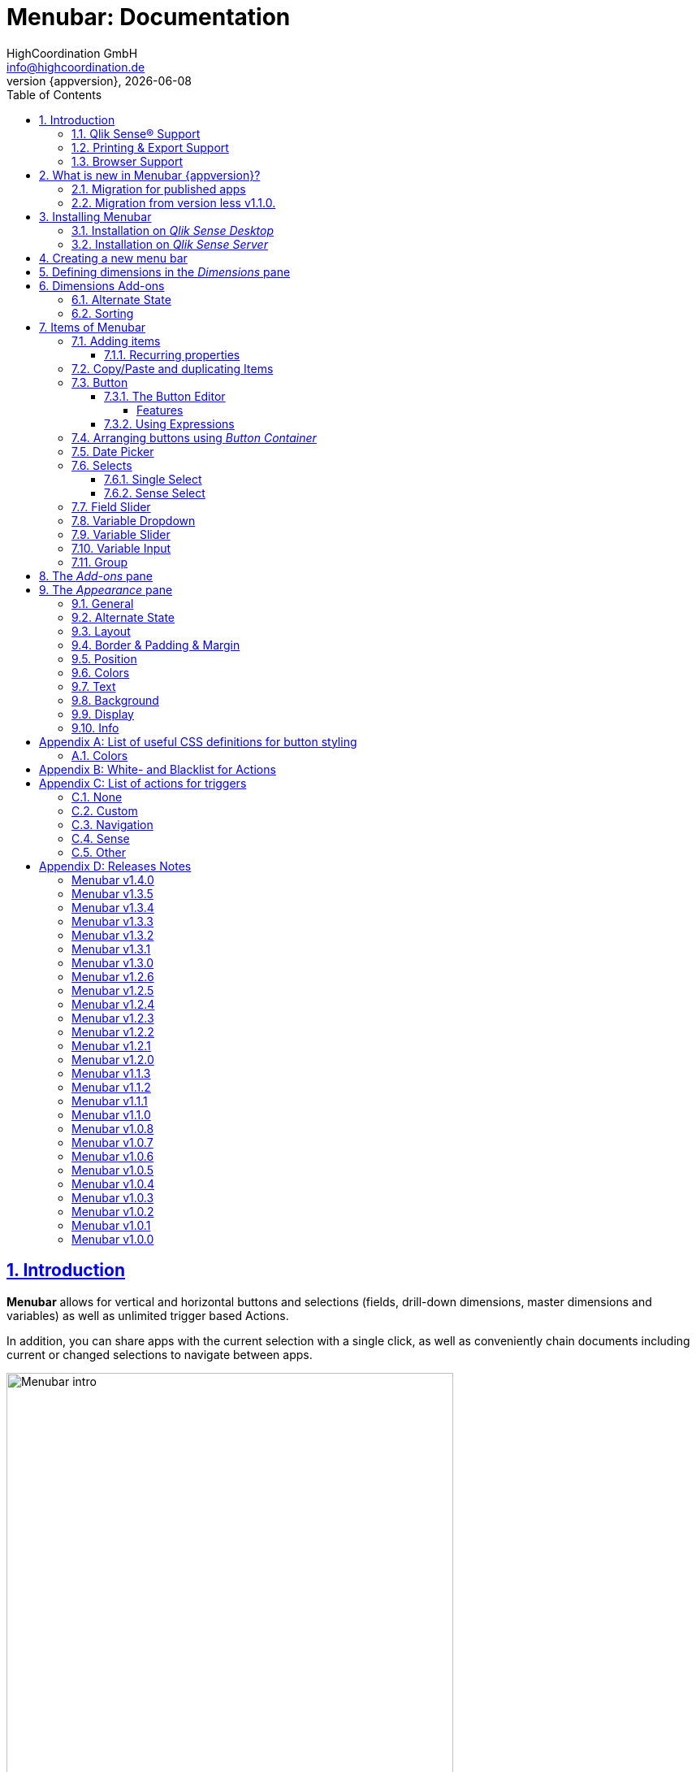 = {menubar}: Documentation
:author:    HighCoordination GmbH
:email:     info@highcoordination.de
:revnumber: {appversion}
:revdate:   {docdate}
:menubar:    Menubar
:title-logo-image: image:wortbildmarke.png[Logo,400]
// :title-page-background-image: image:background.jpg[]
:tbd:       Yet to be done.
:imagesdir: img
:icons: font
:toc: left
:toclevels: 4
:idprefix:
:sectlinks:
:sectanchors:
:sectnums:
:sectnumlevels: 3


// :numbered!:
// [abstract]
// {menubar} is a Qlik Sense extension providing a customziable menu bar to interact with. This guide covers installation of the extension, creation of simple menu bars and settings of {menubar}'s items.
<<<
<<<
:numbered:
== Introduction
**{menubar}** allows for vertical and horizontal buttons and selections
(fields, drill-down dimensions, master dimensions and variables) as well as unlimited trigger based Actions.

In addition, you can share apps with the current selection with a single click, as well as conveniently chain
documents including current or changed selections to navigate between apps.

.Qlik Sense showing a sheet in edit mode with a {menubar} (left) next to trueChart (center) with the menu bar's options in the properties panel (right).

image::tcmenu-intro.png[{menubar} intro, 550]

=== Qlik Sense® Support
Menubar supports Qlik Sense® from version 3.0.0 up to currently latest version November 2018 including
exporting and story mode capability.

[options="header"]
|===
13+^| Menubar
2+| | *v1.0.0-v1.0.4* | *v1.0.5-v1.0.6* | *v1.0.7* | *v1.0.8* | *v1.1.x* (Sense Export & expression migration needed!) | *v1.2.x* | *v1.3.0* | *v1.3.1* | *v1.3.2-v1.3.3* (incl. Support of nPrinting from June 2018) | *v1.3.4-v1.3.5* | *v1.4.x*
.10+| *Qlik Sense* | < June 2017 | x | x | x | x | x | x | x | x | x | x | x
| June 2017 | | x | x | x | x | x | x | x | x | x | x
| September 2017 | | | x | x | x | x | x | x | x | x | x
| November 2017 | | | | x | x | x | x | x | x | x | x
| February 2018 | | | | | | x | x | x | x | x | x
| April 2018 | | | | | | x | x | x | x | x | x
| June 2018 | | | | | | | | x | x | x | x
| September 2018 | | | | | | | | x | x | x | x
| November 2018 | | | | | | | | | | x | x
| February 2019 | | | | | | | | | | | x
|===

=== Printing & Export Support
The Menubar fully supports nPrinting from version June 2018.

The Menubar also fully supports with external partner solution Mail&Deploy.
For more information on the Mail&Deploy export solution, click here: http://www.mail-and-deploy.com.

=== Browser Support
At present Menubar supports the browsers listed below:

* Microsoft Internet Explorer 11
* Microsoft Edge (lastest version - v41, at the time of writing)
* Mozilla Firefox (latest version – v63, at the time of writing)
* Google Chrome (latest version – v70, at the time of writing)
* iOS 10.3.2 or later
** We recommend upgrading to iOS 11.2.2 or later.

[#whats_new]
== What is new in {menubar} {appversion}?

With version 1.4.0 of the {menubar} comes a bunch of new features. Here is a short introduction to the main features of this release.

New name and logo::
With version 1.4.0 the extension got renamed and is now called Menubar. With the new name the Menubar also got a brand new logo.

.New Menubar logo.
image::menubar-logo.png[]

Field Slider::
The _Field Slider_ allows to select values of a dimension with a slider component.

.Field Slider examples.
image::field-slider-examples.png[field-slider-examples]

Dynamic font sizing::
The option to set the font size dynamically allows for responsive font sizing depending on the width of the extension object.

Hide elements in Sense mobile view::
Now you can hide {menubar} elements when Qlik Sense is in mobile mode. Just activate the checkbox in the property panel and the element is not active in
 Sense mobile mode. Inactive elements dont trigger any actions or behaviors such as the default selections.

Individual colors for all elements::
Individual colors can be defined for every element of the {menubar}. There is no limitation on what you want to style. Even the funkiest {menubar}s can now be
designed.

.Individual Colors.
image::whats-new-colors.png[]

Option to style sheet background::
The option to style the sheet background allows you to style the Sense sheet background with an
image, color or both. This also works in storymode if a {menubar} elements is placed on the slide and has an active background styling.

.Sheet with Background styling.
image::whats-new-background.png[]

*For more information about the changes in this version, refer to the chapter <<release_notes_latest_version>>*

[CAUTION]
An upgrade from version less than v1.1.0 to the current version may require an migration. If this migration is not done
carefully, apps may break. The procedure is described in detail in <<migration_older_110>>.

=== Migration for published apps
In the context of new versions, necessary adjustments within the apps are usually carried out automatically during
loading. This is transparent for the users. An indication of this are corresponding logging entries in the development
console of the browser.

Since changes to published apps cannot be saved, these automatic changes must be made at every load, which can have a
negative effect on the loading speed of the visualization.

To avoid permanent migrations of the apps, we therefore recommend opening the corresponding apps as soon as possible
in an unpublished mode, so that migration is then performed once and the changes are saved automatically. These apps
should then be published again.


[#migration_older_110]
=== Migration from version less v1.1.0.

With the release of version v1.1.0 we introduced the support of master and dynamic dimensions.
To use this feature, you have to be sure that all expressions
correspond to the expression syntax known from _Qlik Sense_, which means:

* No `'` or `"` before and after field or dimension names
* Expressions should begin with `=`
* Correct spelling (upper-/lowercase) of field or dimension names

After updating, {menubar} will guide you through this process.
At first, navigate to the sheets where you use {menubar}.
Now, it will automaticly check if you use expressions somewhere.
If so, you will see the dialog below. Please make sure that all expressions comply with the above mentioned specifications.
Once you have done this, you can confirm by clicking on the appropriate button.
Only when all expressions have been confirmed, you are able to save the changes and close the dialog.

.The dialog that leads you trough the migration process
image::version1_1-migration-dialog.png[migration dialog, 320]

[discrete]
===== Automatic migration for published apps in production

Changes to a published app cannot be persisted. So it is necessary to perform the migration in another way:

.Process to migrate published apps
image::migration-procedure.png[migration procedure, 670]

1. Install the new {menubar} version in your testing environment.
2. Now open all relevant apps. Check and confirm all expressions. But you will not be able to perform the save operation.
3. Unzip the `menubar.zip` and copy the content of all apps from the _Config settings_ dialog in between the curly brackets at _expressionMigration_.
   Make sure that the existing format is maintained.
4. Finally, zip the complete `menubar` directory and upload the ZIP file to the _Qlik Management Console_ on the production environment.
   For all expressions in the config file you will not be asked to reconfirm them.

[CAUTION]
====
When you are using {menubar} in a publicated app or in mutiple apps with the same expressions, we recommend to update the `config.js`.
The advantage of this variant is that expressions added in the config file do not have to be reconfirmed.

[underline]#For published apps, this is the only way to persist changes on the expressions.#
====

[CAUTION]
An update to the latest version of the {menubar} without prior adjustment of the dimension expressions
leads to incorrect evaluation of the dimensions and therefore corrupt published apps!

.The _Config settings_ dialog
image::migration-config-settings.png[migration config settings dialog, 320]
<<<
== Installing {menubar}

=== Installation on _Qlik Sense Desktop_

To install {menubar} for _Qlik Sense Desktop_, you just have to put the contents of the {menubar} ZIP file into the directory `%USERPROFILE%\Documents\Qlik\Sense\Extensions`.

=== Installation on _Qlik Sense Server_

To install {menubar} for _Qlik Sense Server_, go into the _Qlik Sense Management Console_ (QMC) and navigate to _Extensions_ via the sidebar. Then click on the _Import_ button which opens the _Import extension file_ dialog where you can browse and import the {menubar} ZIP file.

.Importing the extension ZIP file in the QMC.
image::qmc-import.png[qmc-import]

<<<
== Creating a new menu bar

After installing {menubar} you can add a new menu bar to your sheet in _Edit mode_ by dragging the entry from the extension sidebar into your sheet. You can add as many menus to your sheet as you need and each can be set up differently.

[[new-menu]]
.A new empty menu bar
image::new-menu.png[new-menu,200]

{menubar} features six panes in the properties panel -- _Dimensions_, _Dimensions Add-ons_, _Items_, _Add-ons_, _Appearance_ and _Info_ -- which are covered in
 the
following sections.

<<<
== Defining dimensions in the _Dimensions_ pane

The _Dimensions_ pane is used to define all the dimensions needed for the _Select_ items of {menubar}.

Dimensions can be added in the way known from Qlik Sense. The dimension’s name is subsequently used as the Dimension Title. This value is only for usage in {menubar} and can be changed if desired.

.Adding a new dimension to the menu.
image::adding-dimensions.png[adding-dimensions, 250]

The dimensions defined here can be later used in the _Single Select_ or _Sense Select_ items.

.Using the predefined dimensions in a Single Select.
image::dimensions-select.png[adding-dimensions]

== Dimensions Add-ons
A corresponding entry can be found within this area for each dimension created. Further definitions for these dimensions can be made here. Currently, alternative statuses can be adjusted and sorting settings made here.

=== Alternate State

Every Dimension can have a different selection state also called alternate state. The alternate state is defined above the sort settngs in the _Dimension
Settings_ menu.

The available states are defined in the appearance section of the property panel or the master item settings in _Sense_ versions later than November 2018.

The standard usecase of alternate state is to use the same dimension multiple times with different states in a menubar. By default the menubar is not able to
 work with the same dimension multiple times. Please look at the Dimension calculation section
for more information on using the same dimension mutiple times in the menubar.

.Dimension Add-on stettings to change the alternate state for one dimension
image::alternate-state-settings-dimensions.png[dimension-add-on-stettings]

=== Sorting

The sorting of dimensions can be edited in the _Dimensions Add-ons_ pane.

The sort order can be set to _Automatic_ or _User Defined_. When the latter is chosen, you can set your desired sorting order which can be one or multiple of:

Load Order:: This is the original order of the records in the data source.
Selection State:: Shows the currently selected values first. For _Sense Selects_ this is the default.
Frequency:: Sorts the values by the frequency of occurrence.
Numeric:: Sorts the values numerically.
Alphabet:: Sorts the values alphabetically.
Expression:: Use a custom expression to control sorting.

.User-defined sorting options for dimensions
image::dimensions-sorting.png[dimensions-sorting,200]

<<<
== Items of {menubar}

=== Adding items

{menubar} features ten different item types:

 * <<Button>>
 * <<button_container>>
 * <<Date Picker>>
 * <<Single Select>>
 * <<Sense Select>>
 * <<Field Slider>>
 * <<Variable Dropdown>>
 * <<Variable Slider>>
 * <<Variable Input>>
 * <<Group>>

To create a new item, open _Items_ in the properties panel and click on _Add Items_. This will create a new _Button Container_ including a new button called _My Button_ by default. The item type can be changed by clicking on the _Type_ drop-down list, which gives you the selection between the different types mentioned above.

.Adding items
image::add-item.png[add-item,200]

.Initial items
image::initial-items.png[initial-items,200]

The first thing you want to do every time you create a new item is giving them distinctive names in the properties panel by using the field _Name (only Property Panel)_. This will help you to identify your items in the properties panel when the configuration of your menu bar grows larger.

==== Recurring properties

There are some properties that {menubar}'s items have in common. These are:

|====
| Duplicate, Copy/Paste | Actions to duplicate, copy and paste current element. Please read for further explanations
in the following chapter <<Copy/Paste and duplicating Items>>.
| Type | Specifies the item type for current element. Available types are:
_Button_, _Button Container_, _Date Picker_, _Single Select_, _Sense Select_, _Field Slider_, _Variable Dropdown_, _Variable Slider_, _Variable Input_, _Group_.
| Name (only Property Panel) | This is the name of the item used in the property panel.
| Show condition | This element will only be shown if this condition evaluates to true.
| Show on mobile | By default, this element will be shown when qlik sense is in mobile mode. If the checkbox is not checked the element is not visible or
evaluated in the qlik sense mobile mode.
| Use Custom Size | By default,  the item spans over the entire available area. Set this to _Custom_ to define a custom height or width depending on the menu's orientation.
| Text Layout | Can be set to _Single_ for a single line or _Multi_ for a multi-line to show a selection in a _Select_ item.
| Label: Alignment horizontal | Sets the horizontal alignment of the item's label.
| Label: Alignment Vertical | Sets the vertical alignment of the item's label.
| Selection Label | For selectable items sets the preferred label of the selection displayed on the item.
| Icon | Many item labels can have icons you can select from a list.
| Tooltip | The tooltip's text to appear when the user hovers over the item.
| Individual Colors | Every item can define a set of individual colors to create specific designs in your menubar.
|====

=== Copy/Paste and duplicating Items

For easy editing of the {menubar} Copy/Paste and Duplicating items offers a fast way to create a {menubar}. Once
you have one item defined Copy/Paste and Duplicating allows you to easily create other items with the exact same
definition.

.From left to right: _duplicate_, _copy_, _paste_ button.
image::copypaste.png[copypaste, 200]

You can either duplicate an item to create an exact copy of the item in the current element.
Or you can copy an item and paste it later to replace any item you want.

Furthermore, this function can be used to paste a previously copied element on an element of another {menubar} object and
thus to transfer definitions from one {menubar} object to another one.

=== Button

_Buttons_ are grouped by states that are defined by conditional expressions. This allows you to use different settings for the button depending on which of the given conditions is true.

.Default properties of a newly created button with one state. Additional states can be created by clicking on Add State.
image::default-button.png[default-button]

NOTE: If more than one condition returns `true` at the same time the first (i.e. uppermost) state will be chosen.

TIP: If you don't need your button to act differently on given conditions just use a single state with the condition `='true'` which is also the default when creating a new button.

==== The Button Editor

The _Button Editor_ is a powerful tool for setting both a button's appearance and its behavior, i.e. the action triggered when the button is pressed. It will be opened when you click on _State Settings_ in one of the button's states.

===== Features

The settings are divided into five categories (General, Layout, Style, Color and Actions) covered in the following sections.

====== General

The _General_ tab features five options:

.Type
The _Type_ list gives you a selection of various predefined button appearances, all of which can be fine-tuned in the adjacent tabs. Apart from that, you can choose between _simple_, _image_, and _custom_ in the _General_ section. The latter two of which can be used to create an image-based or custom-CSS-based button respectively.

.State
The _State_ list is a sub-list of the _Type_ list and covers the _normal_, _active_ and _disabled_ state of the previously chosen type.

.Icon
Using the _Icon_ option you can define an additional icon for the button out of the Font Awesome or Qlik Sense icon repository.

.Text
The _Text_ field is the text used as the label on the button.

.Tooltip
With the _Tooltip_ option, you can define the text shown when the user hovers over the button.

[TIP]
Help other users to understand your button's effect by describing it in the tooltip.

.The Button Editor showing the first tab (General).
image::button-general.png[button-general]

.Image
If you've chosen the _image_ type you can additionally define an _Image url_, the _Position_, and _Size_ of your background image in the _Image_ section.

.The Button Editor as Image type with specific input elements.
image::image-button-editor.png[image-button-editor]

To be able to display images with an image button, these images must first be saved (uploaded) to the trueChart Image Library and selected from there. All images of the trueChart Image Library are stored within the Sense app and are automatically available in duplicated and exported apps.

[CAUTION]
The trueChart Image Library could not changed in published apps since theese are read only in Sense. Existiing images still could be reused.

.The trueChart Image Libary dialog to import, export, insert, rename and delete images.
image::trueChart-media-library.png[trueChart-media-library]

The _trueChart Image Library_ offers the possibility to import images from
different sources, so you can upload one or more files directly or via a URL.
To use images from the Qlik Sense media library, it is necessary to manually store
the URL of the individual images as image URL in the button or to import them into
the _trueChart Image Library_ using the URL import function.

Other features available in the trueChart Image Library are: Rename, Replace / Update, Delete.
The image download is not supported in ie11.

[CAUTION]
Since the contents of the image library are saved globally in an app, they can not be copied to an other app when copying an extension object.
The recommended way to do this is: first export the necessary images in the source app and then import them again into the target mage library. Since the used image has the same names, these images then will be displayed correctly in the copied objects.

.Custom css
If you've chosen the _custom_ type you can define your own CSS rules on the button, giving you the maximal flexibility for the button's appearance.

====== Layout

The _Layout_ tab is for defining the metrics of the button. You can set...

.Dimension
In the _Dimension_ section, you can set the width and height of the button inside its boundaries. This is set to `100%` by default but can be set to any value using CSS units or `auto` to make the button as large as its contents demands.

.Position
In the _Position_ section, you can set the horizontal and vertical alignment of the button inside its boundaries, which is only effective if the respective width or height is set to a value other than `100%`.

.Content alignment
In the _Content alignment_ section, you can define the alignment of the button's text and the icon. The _Text_ alignment is only effective for multiple lines of text on the button.

.Content position
In the _Content position_ section, you can set the horizontal and vertical alignment of the content itself (i.e. the text and the icon together). This is only effective if the respective width or height of the button is not set to `auto`.

.Padding
With the _Padding_ setting, you can disable a predefined padding by choosing _Off_ or override the default padding by choosing _On_ which allows you to set the values in CSS `padding` syntax.

.Margin
With the _Margin_ setting, you can disable a predefined margin by choosing _Off_ or override the default margin by choosing _On_ which allows you to set the values in CSS `margin` syntax.

.An example showing the different layout settings and its effects on the button's appearance.
image::button-layout.png[button-layout]

====== Style

In the _Style_ tab, you can set the visual appearance of the button's content including:

.Font settings
In the _Font_ section, you can set the font properties, i.e. _Family_, _Weight_, _Style_, and _Size_.
For _Size_ we suggest you use *px*, *em* or *%* as the unit of measurement. If you use units like *vw* and *vh* you may have problems with the export function
of Sense.


.Icon size
Icons have a fixed size, but you can change the scaling in the _Icon_ section using the _Size_ slider to choose between 1x, 1.5x, 2x, 3x, 4x or 5x.

.Background repetition
If you defined a background on your button you can control how the background is repeated with the _Repeat_ setting in the _Background_ section.

.Border
With the _Border_ setting, you can disable a predefined border by choosing _Off_ or override the default border by choosing _On_ which allows you to set the border's color, radius, width, and style. The radius is given in CSS `border-radius` syntax.

.Shadow
The same applies for the button's shadow in the _Shadow_ section. By using _On_ you can define a custom border according to the CSS `box-shadow` syntax: +
`none|_h-shadow v-shadow blur spread color_ |inset|initial|inherit`.

.An example showing the different style settings and its effects on the button's appearance.
image::button-style.png[button-style]

====== Color

The _Color_ tab is used to set the colors for the _normal_ and _hover_ state of the button. This overrides the colors you've set in the _Colors_ section of the _Appearance_ pane and those given by the button type in the _General_ tab of the _Button Editor_. For a detailed list of accepted color expressions, refer to Appendix A.1.

.An example showing the different color settings and its effects on the button's appearance with the button in the hover state.
image::button-color-hover.png[button-style]

====== Actions

In the _Actions_ tab, you can define triggers, that is the actions to take effect when a certain event on the button is triggered.

Possible events to attach actions are:

On click:: Triggered when the user clicks the button.

[CAUTION]
Buttons without triggers and actions, for example, when used as text or image placeholders, do not apply hover effects. In order to achieve this behavior, all triggers must be removed via the delete icon.

Before navigation:: Triggered when the sheet is closed or changed.
On load:: Triggered when the element loads. This can be used to define initial actions like making selections.

[CAUTION]
To avoid critical actions being scattered all over other different items, _On load_ actions like those for initial selections should be defined on a designated element (such as an otherwise non-functional button that serves to show the company's logo).

On selection:: Triggered when the button is selected.
Custom:: Define your own event you can give a custom name. This can be used by involving `HiCo.performCustomTrigger("_triggername_", "_triggerdata_")` in a custom action.

For every event, you can define one or multiple actions, such as _Go to sheet_ to change the view to a different sheet or _Select match_ to alter the current selection.

A full list of provided actions can be found in Appendix B.

.This example establishes an action that sets the City field to New York for the current selection on click of the button.
image::button-action.png[button-action]

====== Execution Order

Actions of a specific trigger are executed in the order they are defined (from top to bottom) without explicitly waiting for each other to be finished before executing the next one. In case of asynchronous calls this may lead to a different execution order.

For most actions (like selecting fields, setting variables, etc.) this is the best option, because they will be performed as fast as possible. This leads to less requests to the "Qlik Sense Engine" and results in better performance/stability.

For use cases were the execution order is important, every action can be defined as "sequential" where the execution order will then be respected, by executing them one by one.

==== Using Expressions

Apart from static values, every input box that features Qlik Sense's _fx_ icon also accepts Sense expressions.

[[button_container,Button Container]]
=== Arranging buttons using _Button Container_

The _Button Container_ is an item to group multiple buttons together while inverting the orientation. That means, if your menu is oriented vertically, the buttons in the container will be arranged horizontally and vice verse.

.Button Container Settings.
image::button-container-settings.png[]

Each button of the container has the option to disable the border. This allows creating individual borders through the button settings.

.A vertically and horizontally arranged menu bar, each featuring two plain buttons and another two buttons in a Button Container in between.
image::ver-hor-menu.png[ver-hor-menu,800]

=== Date Picker

The _Date Picker_ allows selecting single dates, multiple dates and date ranges for sense fields. With the support of dynamic date formats the _Date Picker_
can select almost every possible date.

.Date Picker Element in Property Panel.
image::datepicker-config.png[datepicker-config]

The _Date Picker_ uses the default general settings. The only difference is that the selection label positioning is only available for single and multi _Date Picker_. In the appearance section you can customize the colors used in the _Date Picker_.

<<<

Specific settings for the _Date Picker_ are at the bottom of the properties for the element.

The _Date Picker_ supports three different types:

 * Single only allows one selected date.
 * Multi allows multiple dates to be selected.
 * Range selects a range of dates after picking a start and end date.

Defining a date format is required and the format needs to match the selected dimension. The standard format uses the format from the app settings.
When Setting the format to custom it is possible to define other formats. Valid formats include MM/YYYY, DD/YYYY, D/M/YYYY.

Depending on the format the _Date Picker_ will only show certain Elements. When defining the format DD/MM/YYYY the datepicker will show a Daypicker. The format
MM/YYYY only uses months and years therefore the _Date Picker_ will only show months and years.

The default value is the value that is always selected if nothing else is selected. With the calendar symbol you can open a _Date Picker_ and choose a date
there or you can enter a Sense expression.

Predefines are specific date ranges. There are several default ranges but you can also define custom ranges.

.Predefines Options.
image::datepicker-predefines.png[datepicker-predefines]

Range Date Picker::
The range _Date Picker_ allows selecting a start and end date. The start date is on the left and the end date is on the right. On the far right are
the predefines. On a mobile device the predefines are located in in the header instead. The header also has inputs for the start and end date.

.Range Date Picker.
image::datepicker-range.png[datepicker-range]

Single and Multi Date Picker::
The single _Date Picker_ consists of just one date element and the close and ok button.
It only allows one selection and will remove all other selections beside the clicked date.
Multi _Date Picker_ allows multiple selected dates.

.Single Date Picker.
image::datepicker-single.png[datepicker-single]

Colors::
To show different states of the dates the _Date Picker_ uses several default colors.

 * Dark grey: out of allowed range
 * Green: currently selected in Sense
 * Orange: start or end date
 * Light orange: date between start and end date

All date picker related colors can be configured in general for all date picker elements in the <<Colors>> section.

=== Selects

_Selects_ are drop-down lists that can be prefilled with existing data from previously defined dimensions. {menubar} offers two different types of selects, explained in the following sections.

==== Single Select

A _Single Select_ is a drop-down list that allows the user to make selections for *one* dimension defined in the _Dimension_ input box.

.Examples for a Single Select when using dimension without drilldown (left) and with drilldown-dimensions (right)
image::comparison-single-select-with-drilldowns.png[single-select, 450]

The element can have a custom icon defined via the _Icon_ list and label using the _Label_ input box. The latter can be arranged by using the label alignment options for horizontal and vertical alignment (_Label: Alignment Horizontal_ and _Label: Alignment Vertical_).

The _Text Layout_ option can be set to either _Single_ or _Multi_ which switches between a single-line and multi-line arrangement of label and selection label.

The allow deselect function enables the single select to clear the selection of the dimension by clicking the selected element again.

The _Single Select_ item also allows to set a _Default Value_ from a fixed string or a evaluated expression. This value is automatically set when opening or changing to the sheet and can be changed afterwards but ensures that the corresponding dimension can never be unset in the selection.

.Properties of Single Select with some example settings.
image::single-select-prop.png[single-select-prop, 200]

Just like the _Label_, the _Selection Label_ is customizable. By default (_Predefined_) it shows the current selection or the number of items selected if they don't fit on the element, but can be also set to a custom values or expression.

If you use the _Single Select_ with drilldown dimensions, you get some more options:

[%header,cols="^.^45, <.^625"]
|===

| Icon
| Functionality

| image:icon-drillup-return.png[icon-drillup-return, 30]
| The _arrow left_ icon clears the selection on the lowest level.

| image:icon-drillup-field-select.png[icon-drillup-field-select, 30]
| When you click on the _field select_ icon, select a certain level. Selections below this level will be removed.

|===

==== Sense Select

_Sense Selects_ use the native selection widget of Qlik Sense and is otherwise configured the same way as a _Single Select_ but you cannot define a default value.

.Examples for a Sense Select when using dimension without drilldown (right) and drilldown-dimensions (left)
image::comparison-sense-select-with-drilldowns.png[sense-select, 450]

For drilldown dimensions, the same settings apply as when used in a _Single Select_ item.

=== Field Slider

The _Field Slider_ allows to select values of a dimension with a slider component. Currently the _Field Slider_ has two different slider types.

The two types are single and range slider.

 * Single allows to set one value just like a single select.
 * Range sets a start and end value and everything between the two values.

.Field Slider examples.
image::field-slider-examples.png[field-slider-examples]


Each slider type has unique settings  and some general settings that are the same as selects. General settings include the type, orientation,
visibility of min/max and the default values.
A _Field Slider_ always requires a selected value therefore a default selection is always required. Each type of the _Field Slider_ requires different
default values. The single type requires just one default value but, a range type requires a start and end default value of the dimension.

There can be some special cases with selections and _Field Sliders_. When the type of
the slider is single but there are more values selected the slider will only show the first selected value. Otherwise when the type is range and the
selection is not done with the slider it can happen that a range is not complete, meaning not every value between start and end value is selected. In that
case the _Field Slider_ is rendered with the complete range selected even though not all values are selected. Best practice would be to only use the slider to
guarantee useful selections.

.Field Slider Range Properties.
image::field-slider-range-properties.png[field-slider-range-properties]

Colors::
All slider related colors can be configured in general for all slider elements in the <<Colors>> section.

=== Variable Dropdown

The _Variable Dropdown_ element is a drop-down list that allows setting custom values to Qlik Sense variables. Every item in the list represents a value that will be set when the user selects the item. These variables can be used to control other aspects of your apps.

.The definition for a variable value in the properties panel setting the number `10` to the defined variable `results`.
image::variable-dropdown-var.png[variable-dropdown-var,150]

Before using variables you need to create them. This can be done by opening _Variables_ and clicking the _Create new_ button to create a new variable.

.Creating a new variable in the Variables dialog.
image::creating-variable.png[creating-variable,500]

In the properties panel of the _Variable Dropdown_ element, define the variable name in the _Variable Name_ input box and add as many selectable values as desired by clicking on _Add Variable Value_. There you can define the value itself, the label and all the custom alignment settings for each of the added values separately.

.A bar chart that uses a variable as the number of displayed results.
image::bar-chart-variable.png[bar-chart-variable]

=== Variable Slider

The _Variable Slider_ allows to modify the value of variables. Currently the _Variable Slider_ has three different types of variable values.

The three types are single, range and multi slider.

 * Single allows to set one variable in a specific range.
 * Range sets a start and end value to two different variables.
 * Multi slider allows setting multiple variables in a specific range.

.Variable Slider example.
image::variableslider-examples.png[variableslider-examples]

Each slider type has unique settings and some general settings.
General settings include the type, orientation, min and max value, step frequency, visibility of min/max and step values and the date settings. Date
settings allow the slider to not only modify number values but also dates. When using dates it's important to change the date toggle to true and then define
the correct date format. Furthermore all general settings need to be in the specified date format or else it will not work.

*Single slider* requires a variable and its default value.

.Variable Slider Single.
image::variableslider-single.png[variableslider-single]

*Range slider* requires a start and end variable and a default value for both.

.Variable Slider Range.
image::variableslider-range.png[variableslider-range]

*Multi slider* support a list of variables. Each entry consists of the name of the variable to me modified and its default value.
It's important to note that multi sliders will always be in the defined order. E.g. the third variable in the list will always be the third handle on the
 slider.

.Variable Slider Multi.
image::variableslider-multi.png[variableslider-multi]

Colors::
All slider related colors can be configured in general for all slider elements in the <<Colors>> section.

=== Variable Input

The _Variable Input_ allows to modify the value of variables. _Variable Inputs_  blend in with the menu and are only visible when
the input is clicked.

.Variable Inputs in a menu.
image::variableinput-display.png[variableinput-example]

The _Variable Input_ can be restricted by a type, so that users can only enter certain values.

The restriction types are:

 * No type: no restriction, all inputs are allowed
 * Numeric: only numeric values are allowed
 * Decimal: only decimal values are allowed
 * Date: only dates that follow a specified format are allowed

The property panel for the _Variable Input_ has the standard general settings and a unique section at the bottom.
In the _Variable Input_ section you can define the type, variable name, default value, vertical alignment and horizontal alignment.
When defining a date type it's also required to define a date format.

.Variable Input options.
image::variableinput-options.png[variableinput-options]

=== Group

The _Group Element_ is a dropdown list that allows to combine different  {menubar} elements into a single dropdown.

.Group element in property panel.
image::group-example.png[group-example]

<<<
_Group Element_ makes it possible to create dropdowns with multiple button actions (button dropdowns), dropdowns with multiple single and
sense selects (multi selects) or completely new combinations of the different {menubar} elements.

.Multiple elements in a single group.
image::group-add-element.png[group-add]

Button dropdowns can be created by adding multiple buttons to the _group element_ and Multi Selects can be created by adding multiple single or sense selects
 to the _group element_

.Multi Select group example.
image::group-multi-example.png[group-multi]

Currently the _Group Element_ supports

 * <<Button>>
 * <<button_container>>
 * <<Date Picker>>
 * <<Single Select>>
 * <<Sense Select>>
 * <<Variable Dropdown>>
 * <<Variable Slider>>
 * <<Variable Input>>
 * <<Field Slider>>

<<<
[#add-ons]
== The _Add-ons_ pane

In the _Data handling_ section of the _Add-ons_ pane there are two options to control calculation and rendering of either {menubar} itself or other charts/extensions that support _calculation conditions_.

.Calculation condition
Use the _Calculation condition_ input box to define a Sense variable that is checked to be `true` before the actual rendering ('`calculation`') takes place. It's also possible to use any function or expression here. The _Displayed message_ is the message to be shown unless the condition is `true` and can be customized.

.Calculation condition variable
The _Calculation condition variable_ is the opposite of the _Calculation condition_: It is do define a variable that is set to `true` as soon as {menubar} initialized all the default selections you may have set in _Single Selects_ and to be used by other extensions supporting this _Data handling_ feature.

[CAUTION]
To set the calculation condition variable automatically to `true`, at least one defined default selection is required in a single select. Button actions are currently not supported in connection with this function. A implementation will take place in one of the next versions.

.Dimension calculation
The _Dimension calculation_ switch toggles the calculation for dimensions used in Menubar.

The Calculation is *disabled* by default, but in this mode it is not possible to use the same dimension multiple
times.

If you have to use multiple dimensions or if you have a drilldown dimension, which contains
some dimensions, which are already in the dimension list, you have to *enable* the calculation.
In this case you could have some performance drawbacks.

.The calculation condition properties in the _Data handling_ section.
image::calc-cond2.png[calc-cond]

<<<
== The _Appearance_ pane

=== General

The _General_ pane features the following options:

* Show titles
  - Show titles (title, subtitle and footnote) in the menu box.
* Title
  - Enter a title for the menu bar. The title is also displayed above the menu when _Show titles_ is set to _On_.
* Subtitle and Footnote
  - Enter and display an additional subtitle and footnote (only if _Show titles_ is set to _On_).
* Show details
  - This option has currently no effects.

=== Alternate State
The object alternate state is defined in this section. When changing the value of the state dropdown a dialog is shown to confirm the change for all current definied dimension entries within the menubar object.

To change a alternate state only for one particular dimension, this can be done through the area _Dimension Add-ons_.

.Dimension Add-on stettings to change the alternate state for one dimension
image::alternate-state-settings-dimensions.png[dimension-add-on-stettings]

.Edit global alternate states
The input area below this drop-down allows to add, edit and delete application wide alternate states. Through this, menubar also supports alternate states not only within Qlik Sense November, but all supported versions from v3.0 can also be used.

Starting with version November 2018, the regular configuration via the Master Item section can of course also be used.

.Delete an alternate state
A state can be deleted by clicking the trash can icon on the right. When a deleted state was used in a dimension, this dimension will then use the 'inherit' state, which means the object wide alternate state is used.

For more information please check the official Qlik Sense
link:++https://help.qlik.com/en-US/sense/Subsystems/Hub/Content/Sense_Hub/Visualizations/alternate-states-comparative-analysis.htm++[documentation].

.The alternate state settings.
image::alternate-state-settings.png[alt-state]

=== Layout

.Orientation
Define the orientation of the menu which can be either horizontal or vertical. This has no effect on small mobile devices where the orientation is adjusted automatically to vertical.

.Width Setting
When the menu is oriented vertically the items can be set to be stretched to the maximum width (_Fill_) or you can define a custom width (_Custom_).

.Height Setting
When the menu is oriented horizontally the menu bar can take all the available height (_Fill_) or you can define a custom height (_Custom_).

In vertical orientation this setting is used to use the background color over entire height (_Fill_) or only to the last menu item (_Automatic_).

.The _Layout_ section in the _Appearance_ pane
image::appearance-layout.png[appearance-layout,200]


=== Border & Padding & Margin

The {menubar} allows setting border, padding and margin for the extension object. Border is a colored line around the element. Padding is a space inside the
border. And margin is a space outside of the border.

.{menubar} with border, padding and margin
image::border-padding-margin-example.png[border-padding-margin-example]

Border, padding and margin are defined in the property panel under the appearance section. All three types have an option for uniform or individual settings.
Uniform defines the setting for all directions and individual allows settings the properties for all directions (top, bottom, left, right).
The border settings also allow settings the color for each individual direction.

.Border, padding and margin settings
image::border-padding-margin-properties.png[border-padding-margin-properties]

=== Position

In the _Position_ section, you can set the position of the menu bar inside its boundaries when the width or height is set to values in pixel other than _Automatic_. For example, the value 0 for Top removes the distance to the edge or next object above the menu completely.

.The _Position_ section showing default and individual settings.
image::appearance-position.png[appearance-position,200]

=== Colors

The _Colors_ section is to define the default colors of the menu to be inherited by its items.
These can be configured by entering color expressions, setting predefined colors or choosing with the color picker.

In this area, numerous color definitions can be made for the following elements:

* Main elements (generic), with area and text colors for background, hover and active states, borders and separators
* Subelements (generic), with area and text colors for background, hover and active states, borders and separators
* Selections (generic - currently only for <<Date Picker>> and <<Variable Slider>>), with colors for normal, alternative and
excluded selections areas and texts
* <<Date Picker>> elements, with colors for buttons, selections, active or not allowed fields, texts, normal
and hover states
* Slider elements (<<Variable Slider>>), with colors for background, slider track and handle, normal and active steps

For a detailed list of accepted color expressions, refer to Appendix A.1.

.Part of the _Colors_ section in the _Appearance_ pane showing preselected colors and the color picker.
image::appearance-colors.png[appearance-colors,200]

=== Text

The _Text_ section features all settings to take effect on the font, such as:

* Font family
* Font weight
* Font style
* Font size

These are set separately for general _Labels_ and also _Selection Labels_, i.e. selected values showing on {menubar}'s elements.

The option to set the font size dynamically allows for responsive font sizing depending on the width of the extension object. Dynamic font sizing requires a
scaling
factor to determine the font size change relating to the extension width.

When there are two separate menus the font size and scaling factor need to be changed to display the font size in both menus in the same way.
However even then the scaling of the menus will be different unless the menus have the exact same width. Since the deciding factor for the font size is the
width of the extension the result will always be slightly different.

In dynamic mode the font size is calculated by using the font size and the scaling factor. The font size will determine the initial and minimal height of the
font and the scaling factor decides by how much the size is changed relative to the extension size.

.The _Text_ section in the _Appearance_ pane.
image::appearance-text.png[appearance-text,200]

=== Background

The _Background_ section has options to change the visualization if the qlik sense sheets. It is possible to change the background of the worksheet on which the
{menubar} is displayed.

The background can have a color and an image, you can set the opacity of the background for both background types. Image backgrounds have
some additional settings, which allow to display the image in in the optimal size and position.

The background is only applied in the normal qlik sense mode and the play mode in qlik sense stories. The background is also only applied to the current
worksheet. When the sheet is changed and there is no {menubar} the background is set back to default.

.The _Background_ section in the _Appearance_ pane.
image::worksheet-settings-background.png[worksheet-background,200]

=== Display

In the _Display_ section, you can set the visibility of the Sense menu, selection, title bar, snapshot button and maximize button. The elements can be
permanently hidden (_Hide_), shown (_Show_ = default setting) or displayed depending on an expression.
Snapshot button and maximize button options are only applied to the current menu extension.

.Sense navbar buttons.
image::sense-navbarbuttons.png[sense-navbarbuttons]

[TIP]
If the Sense menu is not visible and the Edit mode is not available for this reason, it can be simply activated by Ctrl + E.

[CAUTION]
When using several menu objects on a sheet, ensure that all menus are defined identically for these settings. Otherwise, one menu could hide a bar and another could show this bar again, depending on which menu object is loaded as last one by Sense.

.Define visibility of Sense menu, selection and title bar
image::display_prop.png[display_prop,200]

=== Info

The _Info_ section shows general information, such as version number of {menubar}.

It also provides a link to open this documentation.

// [glossary]
// == Glossary
// Brauchen::
//   Wir ein Glossar
// Oder::
//   Werden alle Begriffe im Text deutlich?

<<<
[appendix]
== List of useful CSS definitions for button styling
The _Button Editor_ makes heavy use of CSS definitions for styling buttons. The following lists give an overview on frequently used CSS properties.

=== Colors

The following color expressions can be used in {menubar}:

* Color names: `black`, `white`, `red`, etc.
* Hex values, three or six digits: `#f80`, `#ff8800`
* Hex values, four or eight digits (alpha channel): `#f087`, `#ff008877`
* RGB and RGBA: `rgb(255,127,0)`, `rgba(255,127,0,.5)` or `rgb(255 127 0)`, `rgba(255 127 0 / .5)`
* HSL and HSLA: `hsl(360,100%,50%)`, `hsla(360,100%,50%,.8)` or `hsl(360 100% 50%)`, `hsla(360 100% 50% / .8)`
* ARGB: `=argb(127,255,63,15)` with the alpha channel being a value between `0` and `255`.

[appendix]
== White- and Blacklist for Actions

[CAUTION]
The config file will be reset after every update. Please make a backup of your config file and edit the new config file after every update.

With the _config.js_ file located in the extension folder, actions of the button can either be black- or whitelisted.
Blacklisted actions are not available while whitelisted actions are. The combination of both methods is necessary to create specific scenarios,
where all actions are blacklisted for a user group but some users have whitelisted actions.

The listing rules can be defined for user directories and users. Just enter the user directory name(s) and the user name(s). Writing a "*" will target all
users or user directories depending on where the "*" is used.

If there are no actions available after setting the config make sure that the action "none" is set as a whitelisted action. Also, it's important to note that
the trigger is not visible and can not be reused when the trigger is already defined but is blocked because of the config.
For example, an onClick trigger cannot be set two times. The only exception are custom triggers which can be defined multiple times.

.Listing example.
image::config-listing-example.png[listing-example]

[appendix]
== List of actions for triggers

The following actions can be attached to events that trigger a button.

=== None

[%header,cols="30%,70%"]
|===
| Action | Parameters
| None | _No parameters._
|===

=== Custom

[%header,cols="30%,70%"]
|===
| Action | Parameters
| Custom | A custom JS function to be executed with the _Custom_ event.
|===

=== Navigation

[%header,cols="30%,70%"]
|===
| Action | Parameters
| Next sheet/page | _No parameters._
| Previous sheet/page | _No parameters._
| Go to sheet | _Sheet id_ of the sheet to go to; can be entered manually or automatically by using the drop-down list.
| Go to story | _Story id_ of the story to go to; can be entered manually or automatically by using the drop-down list.
| Go to url | Specify the URL in the _Url_ input box and the target in the _Target_ list. The _Mashup only_ option restricts the action to mashups.
| Go to app a| Specify the id of the app you'd like to navigate to in the _App ID_ input box
and the id of the specific sheet in the _Sheet ID_ input.

image:buttoneditor-actions-gotoapp.png[buttoneditor-actions-gotoapp, 738]

If you select _Email_ as the target you can further specify an _email address_, _email subject_
and _email body_. You can use _{0}_ as a placeholder for the generated link. You can also add a custom text for the link.
The link will then show the text as specified.
If omitted, it will be inserted at the end of the body.
You can also specify the link to be opened in the _same, new, custom named window_
or just be copied to the clipboard.

If you use the email option, the email will be generated as an eml file. That way the email can have custom html and allows the option for the individual link.
In order to download the eml file, the system administrators have to enable the option to download the generated eml file in the browsers. Currently all
browsers handle the download of eml files differently. In general all browsers need to allow downloads. Then either save the eml file or open it directly.

It is possible to _clear all selections_ or apply _current selections_
in the target app by checking the corresponding checkboxes.
For _current selections_ to work, the currently selected fields/dimensions need to be present in the target app as well.

Additionally you can add optional parameters to apply specific selections
or a bookmark.

.Limitations:
* In "Qlik Sense Desktop" the _Email_ target doesn't work.
* Eml files are necessary because direct emails can not handle the sense links correctly
* Generated eml files are shown as possible bad software by some browsers
* Links in outlook don't open selections correctly when using the link directly, to open the links use the copy hyperlink option
* Fields/Dimensions containing "%" characters, they will not be applied.
* When importing apps from another system, their ID changes. So, for example,
 if you designed a target app locally and push it to a server, this action will
 no longer work since the target app ID has changed. It needs to be manually
 repaired. This is also the case when publishing.
| Share app a| Specify the _target_ of a generated link to be shared as email or added to clipboard.

If you select _Email_ as the target you can further specify an _email address_, _email subject_ and _email body_.
You can use _{0}_ as a placeholder for the generated link. You can also add a custom text for the link.
The link will then show the text as specified.
If omitted, it will be inserted at the end of the body.

If you use the email option, the email will be generated as an eml file. That way the email can have custom html and allows the option for the individual link.
In order to download the eml file, the system administrators have to enable the option to download the generated eml file in the browsers. Currently all
browsers handle the download of eml files differently. In general all browsers need to allow downloads. Then either save the eml file or open it directly.

Target clipboard adds the generated link to the clipboard and shows a message to the user.

.Limitations:
 * In "Qlik Sense Desktop" the _Email_ target doesn't work.
 * In mashup/story mode the URL can't be properly generated.
 * Eml files are necessary because direct emails can not handle the sense links correctly
 * Generated eml files are shown as possible bad software by some browsers
 * Links in outlook don't open selections correctly when using the link directly, to open the links use the copy hyperlink option
|===

=== Sense

[%header,cols="30%,70%"]
|===
| Action | Parameters
| Set variable | Specify the variable and value to be set in the _Sense variable_ and _Variable content_ input box. The _Keep_ option keeps the value unchanged if it's already set.
| Select value(s) | Select the field and value(s) in the _Field name_ and _Value(s)_ input box. The _Toggle_ option will toggle between selected states. The _Soft lock_ option sets locked selections to be overridden. The _Keep_ option sets existing selections for the selected field to remain unchanged. The _Add_ option sets the values to be added to the existing selection.
| Select match | Specify the field to be selected and value(s) in the _Field name_ and _Value(s)_ input box. The _Soft lock_ option sets locked selections to be overridden. The _Keep_ option sets existing selections for the selected field to remain unchanged.
| Select alternative | Specify the field to be selected in the _Field name_ input box. The _Soft lock_ option sets locked selections to be overridden.
| Select excluded | Specify the field to be selected in the _Field name_ input box. The _Soft lock_ option sets locked selections to be overridden.
| Select possible | Specify the field to be selected in the _Field name_ input box. The _Soft lock_ option sets locked selections to be overridden.
| Select all | Specify the field to be selected in the _Field name_ input box. The _Soft lock_ option sets locked selections to be overridden.
| Selection backward |_No parameters._
| Selection forward |_No parameters._
| Clear field | Select the field to be cleared in the _Field name_ input box.
| Clear other | Select the field in the _Field name_ input box. The _Soft lock_ option sets locked selections to be overridden.
| Clear all | Set the _Locked also_ option to also clear locked selections.
| Lock field | Select the field in the _Field name_ input box.
| Lock all | Set the _Locked also_ option to also clear locked selections.
| Unlock field |Select the field in the _Field name_ input box.
| Unlock all | _No parameters._
| Apply bookmark | _Bookmark id_ which can be entered manually or automatically by using the drop-down list.
| Reload data | Set the desired mode in the _Mode_ list. Set the _Partial_ option to do only a partial reload.

|===

[CAUTION]
The _Reload data_ action should be used with extreme care as reloading the app triggers a sheet reload which can result in the complete loss of unsaved comments on this sheet.
Additionally, in the case of publicated apps, it is neccessary to create a corresponding _Security Rule_ on the _Qlik Sense_ server.

=== Other

[%header,cols="30%,70%"]
|===
| Action | Parameters
| Toggle fullscreen | Expression which must result 0 (disable fullscreen), 1 (go to fullscreen) or can be empty (toggles current fullscreen mode). This action is only on click trigger avaliable, due to browser security restrictions.
|===

<<<
[appendix]
== Releases Notes

:sectnums!:
[#release_notes_latest_version]
=== {menubar} v1.4.0
2019-03-08

* Features and Improvements
** Element item: Field slider (single / range) [HICO-2534]
** Option to style sheet background (color / image) [HICO-40682]
** Responsive adjustment of the font size (granular) depending on the object width [HICO-41302]
** Add hyperlink text for "Share app" and "Go to app" actions [HICO-41053]
** Deselectable single select [HICO-41452]
** Update logo, rename to "menubar", free (branded) version on branch/git [HICO-41873]
** Option to hide elements in mobile view [HICO-41874]
** Option, for individual background colors for Menubar elements [HICO-42224]
** White list configuration for button actions [HICO-42317]
** High CPU Load / Crash while working with a Menubar containing many elements from Qlik Sense September 2018 [HICO-42659]

* Bugs
** trueChart Menubar download page broken in Edge [HICO-41932]
** Hiding sense elements (selection-/edit bar etc.) is broken, when optional condition is defined (and true -> hide) but the current setting is "show" [HICO-42155]
** Navigating to a sheet without tcmenu from sheet with "hide sense element settings" breaks the UI [HICO-42312]
** Visualization results from "dynamic font size calculation" are divergent. [HICO-42706]
** Onload Trigger Bookmark does not work with F5 [HICO-42722]
** Hidden search icon in Sense Select for Surface Devices [HICO-42728]
** Button as sub-item (Group) don't show input field for "Use custom size" [HICO-42731]
** Color settings for sub-item (button) don't work [HICO-42732]
** IE11 labels in dropdown menus aren't displayed [HICO-42738]
** Make new slider-feature compatible with Qlik Sense versions <09/2018 [HICO-42742]
** Sequential selection does not work as expected [HICO-42784]
** Hiding Sense elements (display condition: false) is broken in latest Qlik Sense version (2019/02) [HICO-42832]
** Hiding sense elements (selection-/edit bar etc.) is broken, when optional condition is defined (and true -> hide) but the current setting is "show" [HICO-42155]
** Preview of buttons state settings doesn't work [HICO-42582]
** Group element of horizontal menu wrong height in mobile view [HICO-43015]
** Individual Colors for Variable Input not completely correct [HICO-43024]
** Drilldown toolbar dropdown is rendered wrong [HICO-43031]
** Editing "title" don't work properly and results in error [HICO-43018]
** Problems with dynamically calculated font size [HICO-42924]
** Button Action White-/Blacklisting does not work [HICO-43049]
** Export (png/pdf) of menubar and trueChart results in "invalid visualization" [HICO-42830]
** Selected LUI Icons leads to wrong icon in element [HICO-43009]

=== {menubar} v1.3.5
2018-12-05

* Bug
** App sharing link contains invalid characters within Qlik Sense Septemer 2018 [HICO-42175]
** Button Action 'Select Possible' does not work correctly [HICO-42222]
** Leonardo UI icons are broken after update to v1.3.4 (standalone menubar objects and within export scenarios) [HICO-42491]

=== {menubar} v1.3.4
2018-11-26

* New Feature
** Support for Qlik Sense November 2018
** Support for alternate states (in all supported Qlik Sense Versions) [HICO-40727]
** Extension of the size steps regarding font adaptation for small devices (landscape phones, 576px and up) [HICO-42132]

* Bugs
** Menubar dropdowns are overlapped by trueChart comment reference numbers [HICO-41118]
** Menubar dropdowns remains while navigation with incomplete content [HICO-42252]
** Position adjustment feature causes scrollbars on sheets from Qlik Sense September 2018 [HICO-42299]

=== {menubar} v1.3.3
2018-09-13

* Bugs
** Rendering in Edge browser does not work correctly if position adjustment feature is used [HICO-41304]
** Color defined in menu for text hover does not work for button elements [HICO-41399]
** Main element colors are not applied to element group [HICO-41755]

=== {menubar} v1.3.2
2018-07-31

* Features and Improvements
** Support of NPrinting for Menubar [HICO-40539]

* Bugs
** Default sorting for Sense Select elements are alphabetically instead of "selection state" [HICO-41437]

=== {menubar} v1.3.1
2018-07-04

* Features and Improvements
** Support for Qlik Sense June 2018 [HICO-41107]

* Bugs
** Date picker not working in horizontal orientation [HICO-41156]
** Action "Toggle fullscreen" not disables in auto mode (no condition) [HICO-41183]

=== {menubar} v1.3.0
2018-05-31

* Features and Improvements
** New element item: Date Range Picker (single, multi, range) [HICO-2562]
** New element item: Variable slider (single, multi, range) [HICO-2460]
** New element item: Inputbox [HICO-2561]
** Options to disable sense snapshot and maximize object buttons [HICO-2931]
** New button action "Unlock field" [HICO-40891]
** Selection based color configuration for single select elements [HICO-40931]

* Bugs
** Button Action "Select Value(s)" not working for all field types (numeric vs. text) [HICO-40918]

=== {menubar} v1.2.6
2018-05-22

* Bugs
** Pop up windows at bottom opens down, so they not usable [HICO-40732]
** Filters in app chaining break the URL if the dimension values contain backslashes [HICO-40852]
** Incorrect behavior in connection with the sense engine with opened sense selections that are hidden by a dynamic display condition [HICO-41017]
** Menubar dropdowns are overlapped by trueChart comment cells [HICO-41033]

=== {menubar} v1.2.5
2018-05-08

* Bugs
** Menubar selections not showing in any cases [HICO-40903]
** SelectValues action in button do not select, when field already has selections [HICO-40944]
** Trigger action "clear Field" is not executed [HICO-40950]
** onSelection trigger of a button skips the first onSelection event [HICO-40967]

=== {menubar} v1.2.4
2018-04-09

* Bugs
** Select items remain "unselected" even if corresponding fields have selections [HICO-40884]
** Button does not perform any further actions if a previous action was defined incorrectly and cannot be executed [HICO-40885]
** Full screen action do not toggle after the toggle condition was edited [HICO-40888]
** Failed upgrade (to 1.1.0) leads to repetitive update tries [HICO-40890]

=== {menubar} v1.2.3
2018-04-03

* Bugs
** Pop up windows at bottom opens down, so they not usable [HICO-40732]
** Filters in app chaining break the URL if the dimension values contain backslashes [HICO-40852]
** Incorrect behavior in connection with the sense engine with opened sense selections that are hidden by a dynamic display condition [HICO-41017]
** Menubar dropdowns are overlapped by trueChart comment cells [HICO-41033]

=== {menubar} v1.2.2
2018-02-27

* Features and Improvements
** Disable calculations in tcmenus HyperCube [HICO-40853]

[CAUTION]
Properties updates can not be applied when the app is published! To upgrade {menubar} properly,
you have to open the published app in a writable stream (i.e. by duplicating it),
open a sheet containing the {menubar}, so that updates can be performed.
Afterwards you can (re-)publish the updated app.

=== {menubar} v1.2.1
2018-02-09

* Bugs
** Select sorting after migration to v1.2 not correct (custom expression is missing) [HICO-40731]

=== {menubar} v1.2.0
2018-2-5

* Features and Improvements
** *New action "Go to app" (document chaining)* [HICO-2564]
** *New action "Share app" (email | clipboard)* [HICO-40703]
** *Responsive font sizes* (menubar and buttons) [HICO-2901]
** *Grouping of elements*: Single & Sense Select, Variable Dropdown, Button & Button Container [HICO-40496]
*** Migration of multi and button dropdown elements to group elements [HICO-40533]
** *Option to duplicate and copy/paste existing elements and sub elements* [HICO-2233]
** Trigger default selection when showing single select again [HICO-40576]

* Bugs
** Exception when creating new dimensions in extension as master item [HICO-40671]

=== {menubar} v1.1.3
2018-1-31

** Bugs
* Exception when creating new dimensions in extension as master item [HICO-40671]
* Inline icon in button text is not displayed [HICO-40712]

=== {menubar} v1.1.2
2018-1-22

** Bugs
* Sense export was broken with version 1.1.1 [HICO-40659]

=== {menubar} v1.1.1
2018-1-18

** Bugs
* General text settings do not affect correctly [HICO-40627]
* JS-Exception while migration from v.1.0.4 to v1.1.0 [HICO-40646]

=== {menubar} v1.1.0
2018-1-4

** Features and Improvements
* *Support of Sense PDF export function* [HICO-2178]
* *Support of drill-down dimensions* in selections (Single, Sense and Multi) [HICO-2560]
* *Conditional display and hiding of menu elements* [HICO-2890]
* Improvement when using master item dimensions and expression-based dimensions [HICO-2524]
* Specify expressions for dimension definition directly [HICO-2601]
* Option to enter title, subtitle or footnote [HICO-2889]
* Mark button+ actions for parallel (faster) or sequential (in order)execution [HICO-40445]
* New position of edit button state in properties panel [HICO-40461]
* Performance: Reduced initial loading time [HICO-40463]

** Bugs
* Menubar destroys representation of Sense filter pane objects in same sheet [HICO-2726]
* Button+ UI code editor not working [HICO-2905]
* [JS-Exception] due to incorrect default value expressions in single select items [HICO-2939]
* Custom actions are not visible initially after reopening button+ editor [HICO-40454]
* [JS-Exception] TypeError: Cannot read property 'layout' of undefined [HICO-40487]

=== {menubar} v1.0.8
2017-11-22

** Features and Improvements
* *Support of Sense 2017.11 Release* (works also with v1.0.7)
* Button+: Automatic line breaks in button+ text [HICO-2324]

** Bugs
* Button+ overwrites default hover color of the tCMenu, although no hover color is defined in Button+ [HICO-2897]
* Button+ code editor not working in tc menubar [HICO-2905]
* Scrolling with the mouse wheel in Sense Select does not work with IE11 [HICO-2933]
* Single select description text im menubar not initial visible on iPad [HICO-28625]
* Sense select breakes after selection with dynamic dimensions [HICO-31517]

=== {menubar} v1.0.7
2017-09-28

** Features and Improvements
* *Support of Sense 2017.09 Release* [HICO-2572]
* Button+: Custom CSS can defined as expression [HICO-2718]
* HiCo.API: Code-Notification after {menubar} painting [HICO-2834]

=== {menubar} v1.0.6
2017-08-15

** Features and Improvements
* *Option to hide sense navigation, title and selection bar* [HICO-2559]
* Button+: Definition of padding & margin [HICO-2301]
* Button+: Image library (apps include used images for export) [HICO-2506]
* Button+: Add new toggle fullscreen action [HICO-2687]

=== {menubar} v1.0.5
2017-07-27

** Features and Improvements
* *Support of Sense 2017.07 Release* [HICO-2571]

** Bug
* Initial logo does not match the object size [HICO-2419]
* Change of background color not applied [HICO-2598]
* JS Exception on click on button dropdown [HICO-2675]

=== {menubar} v1.0.4
2017-06-28

** Features and Improvements
* Improvement in handling session timeouts (selections fail, display not correct) [HICO-2612]
* Add option to apply default selections sequentially [HICO-2620]

** Bug
* Sense Select and Single Select broken with Error from Engine after toggeling qlikSense Mode [HICO-2453]
* Sense Dropdown is sometimes empty [HICO-2584]
* Accumulation of the QlikSense error "Internal error" with trueChart4Sense-3.2.4 [HICO-2618]


=== {menubar} v1.0.3
2017-06-15

** Features and Improvements
* Copy dimension name as default value to label [HICO-2369]
* Show action cursor and hover color only if button actions defined [HICO-2450]
* Renaming tc-Menu > {menubar} [HICO-2473]
* Hidden field support for select actions in button+ [HICO-2531]

** Bug
* Initial selection is not reset correctly when using dynamic (expression) default selection value for Single Selects [HICO-2413]
* Wrong selection count / undefined in selection label [HICO-2416]
* Dropdown placeholder in menu to long [HICO-2417]
* ButtonPlus IE overlay in DropDown General State [HICO-2434]
* Select value(s) action not working correct with some number values [HICO-2440]
* Button not updated after setting new state condition [HICO-2441]
* Menu elements in IE differs from Chrome [HICO-2443]
* Dropdown backround longer than element size [HICO-2444]
* Hover color isn't working in Button Dropdown IE [HICO-2456]
* Extension repaint while open/close sense select [HICO-2470]
* Performance issues in "edit" mode, in combination with Qlik Sense v3.2SR3 or v3.2SR4 [HICO-2498]
* Error while perform selection based on master item with expression [HICO-2514]
* Expression based dimensions not working correct, selected dimension on item could be removed [HICO-2523]
* New menu property calculation variable is not visible [HICO-2537]
* Vertical Multi-Select scrolls to top when opening Single Select [HICO-2553]

=== {menubar} v1.0.2
2017-05-05

** Features and Improvements
*  Performance Improvement: Improve variable updates [HICO-2386]
*  Indication of running selections as calculation variable and
minor improvements on button action editor (sorting & add new action) [HICO-2391]
*  User documentation in "Apperance/Info" section in properties panel [HICO-2392]

** Bug
* Default selections lead to endles loop when fields hidden by data script [HICO-2393]

=== {menubar} v1.0.1
2017-04-25

** Features and Improvements
* Position adjustment settings for trueChart & {menubar} to remove spaces in sense grid object layout [HICO-1949]
* Horizontal menu is displayed in the small device (less iPad) as a vertical menu [HICO-2224]
* Font-Family and Text-Style Settings [HICO-2225]
* MashUp Support for Button+ and {menubar} (incl. HiCo MashUp Template Update) [HICO-2226]
* Custom Scrolling for TCMenu [HICO-2227]
* Touch support for trueChart & {menubar} [HICO-2243]
* Performance improvement regarding button+ and trueChart communication with sense [HICO-2255]

** Bug
* Selection label is empty after opening sheet [HICO-2216]
* Variable dropdown selection lable switch has no effect, if custom label was defined [HICO-2230]
* Qlik color expression (argb) is evaluated wrong [HICO-2234]
* Horizontal seperator is repeated on the right [HICO-2235]
* Single Select scroll position for selected element is not as expected (for long lists) [HICO-2236]
* No seperator between element and subelement in vertical menu [HICO-2238]
* No scrolling in long horizontal Button Dropdown elements [HICO-2239]
* Button Dropdown selection label is not working [HICO-2241]
* Multi Select name can't be an expression -> no expression support for elements name anymore [HICO-2245]
* Menu element icons can't be removed [HICO-2247]
* Scrollbar doesn't disapear after reseting scrolling condition [HICO-2257]
* Buttons not clickable in IE11 and wrong styles displayed (trueChart and {menubar}) [HICO-2271]
* Sorting at sense selection incorrect -> [HICO-2319]
    * If sorting is set to automatic, the sorting by selection status (ascending) is set internally
    * If sorting is defined manually, the user has to define the sorting himself and, if necessary,
      he must also specify the sorting by selection status. With this sort, the selection behavior
      corresponds to the Qlik Sense standard.
    * The recommendation is to define sorting by selection status for Sense Selects and
      never for single selection (corresponds to the automatic behavior).
* Performance improvement: Single Selects default selections are triggered multiple times [HICO-2357]

=== {menubar} v1.0.0
2017-03-23

** Epic
* {menubar} Extension [HICO-1983]
* *Trigger Action Button* (Button+), supports multiple trigger actions (OnLoad, OnSelection, OnClick, BeforNavigation) and advanced button styling [HICO-1984]
* *User based customizable button+ actions* per extension ({menubar} & trueChart) [HICO-2193]
